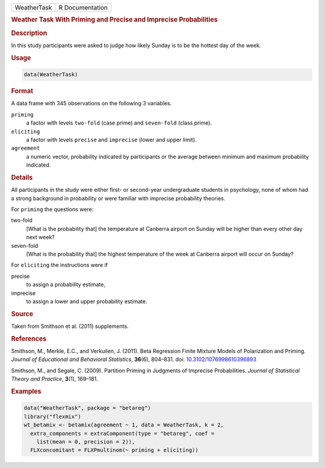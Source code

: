 .. container::

   =========== ===============
   WeatherTask R Documentation
   =========== ===============

   .. rubric:: Weather Task With Priming and Precise and Imprecise
      Probabilities
      :name: WeatherTask

   .. rubric:: Description
      :name: description

   In this study participants were asked to judge how likely Sunday is
   to be the hottest day of the week.

   .. rubric:: Usage
      :name: usage

   .. code:: R

      data(WeatherTask)

   .. rubric:: Format
      :name: format

   A data frame with 345 observations on the following 3 variables.

   ``priming``
      a factor with levels ``two-fold`` (case prime) and ``seven-fold``
      (class prime).

   ``eliciting``
      a factor with levels ``precise`` and ``imprecise`` (lower and
      upper limit).

   ``agreement``
      a numeric vector, probability indicated by participants or the
      average between minimum and maximum probability indicated.

   .. rubric:: Details
      :name: details

   All participants in the study were either first- or second-year
   undergraduate students in psychology, none of whom had a strong
   background in probability or were familiar with imprecise probability
   theories.

   For ``priming`` the questions were:

   two-fold
      [What is the probability that] the temperature at Canberra airport
      on Sunday will be higher than every other day next week?

   seven-fold
      [What is the probability that] the highest temperature of the week
      at Canberra airport will occur on Sunday?

   For ``eliciting`` the instructions were if

   precise
      to assign a probability estimate,

   imprecise
      to assign a lower and upper probability estimate.

   .. rubric:: Source
      :name: source

   Taken from Smithson et al. (2011) supplements.

   .. rubric:: References
      :name: references

   Smithson, M., Merkle, E.C., and Verkuilen, J. (2011). Beta Regression
   Finite Mixture Models of Polarization and Priming. *Journal of
   Educational and Behavioral Statistics*, **36**\ (6), 804–831. doi:
   `10.3102/1076998610396893 <https://doi.org/10.3102/1076998610396893>`__

   Smithson, M., and Segale, C. (2009). Partition Priming in Judgments
   of Imprecise Probabilities. *Journal of Statistical Theory and
   Practice*, **3**\ (1), 169–181.

   .. rubric:: Examples
      :name: examples

   .. code:: R

      data("WeatherTask", package = "betareg")
      library("flexmix")
      wt_betamix <- betamix(agreement ~ 1, data = WeatherTask, k = 2,
        extra_components = extraComponent(type = "betareg", coef =
          list(mean = 0, precision = 2)),
        FLXconcomitant = FLXPmultinom(~ priming + eliciting))
